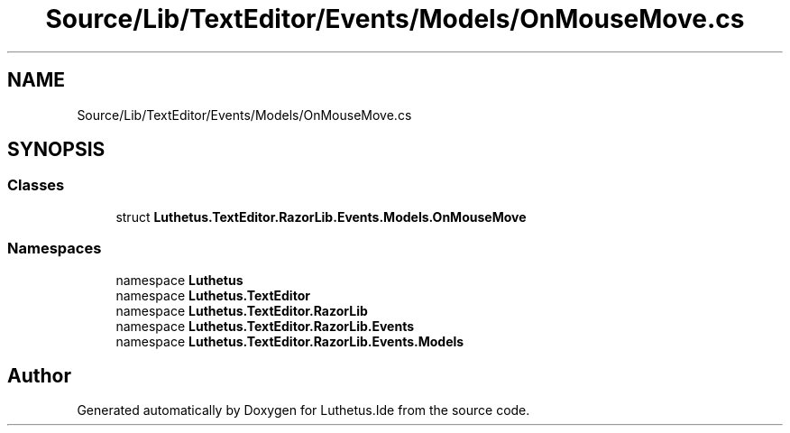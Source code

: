 .TH "Source/Lib/TextEditor/Events/Models/OnMouseMove.cs" 3 "Version 1.0.0" "Luthetus.Ide" \" -*- nroff -*-
.ad l
.nh
.SH NAME
Source/Lib/TextEditor/Events/Models/OnMouseMove.cs
.SH SYNOPSIS
.br
.PP
.SS "Classes"

.in +1c
.ti -1c
.RI "struct \fBLuthetus\&.TextEditor\&.RazorLib\&.Events\&.Models\&.OnMouseMove\fP"
.br
.in -1c
.SS "Namespaces"

.in +1c
.ti -1c
.RI "namespace \fBLuthetus\fP"
.br
.ti -1c
.RI "namespace \fBLuthetus\&.TextEditor\fP"
.br
.ti -1c
.RI "namespace \fBLuthetus\&.TextEditor\&.RazorLib\fP"
.br
.ti -1c
.RI "namespace \fBLuthetus\&.TextEditor\&.RazorLib\&.Events\fP"
.br
.ti -1c
.RI "namespace \fBLuthetus\&.TextEditor\&.RazorLib\&.Events\&.Models\fP"
.br
.in -1c
.SH "Author"
.PP 
Generated automatically by Doxygen for Luthetus\&.Ide from the source code\&.
